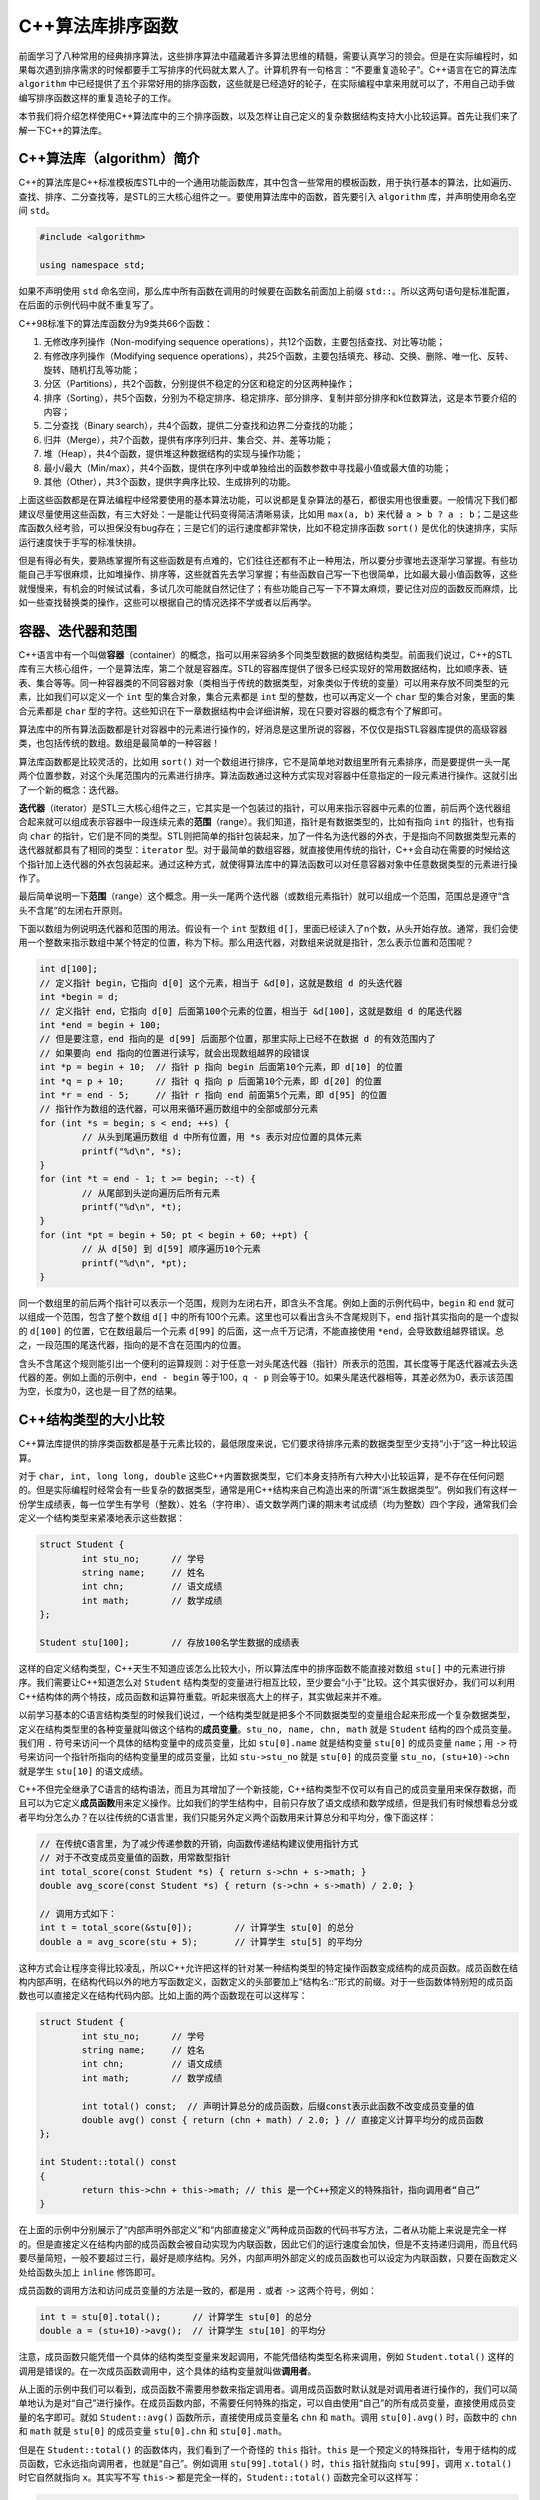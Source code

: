 C++算法库排序函数
++++++++++++++++++++++++++++++

前面学习了八种常用的经典排序算法，这些排序算法中蕴藏着许多算法思维的精髓，需要认真学习的领会。但是在实际编程时，如果每次遇到排序需求的时候都要手工写排序的代码就太累人了。计算机界有一句格言：“不要重复造轮子”。C++语言在它的算法库 ``algorithm`` 中已经提供了五个非常好用的排序函数，这些就是已经造好的轮子，在实际编程中拿来用就可以了，不用自己动手做编写排序函数这样的重复造轮子的工作。

本节我们将介绍怎样使用C++算法库中的三个排序函数，以及怎样让自己定义的复杂数据结构支持大小比较运算。首先让我们来了解一下C++的算法库。

C++算法库（algorithm）简介
^^^^^^^^^^^^^^^^^^^^^^^^^^^^^^

C++的算法库是C++标准模板库STL中的一个通用功能函数库，其中包含一些常用的模板函数，用于执行基本的算法，比如遍历、查找、排序、二分查找等，是STL的三大核心组件之一。要使用算法库中的函数，首先要引入 ``algorithm`` 库，并声明使用命名空间 ``std``\ 。

.. code-block:: c++

   #include <algorithm>

   using namespace std;

如果不声明使用 ``std`` 命名空间，那么库中所有函数在调用的时候要在函数名前面加上前缀 ``std::``\ 。所以这两句语句是标准配置，在后面的示例代码中就不重复写了。

C++98标准下的算法库函数分为9类共66个函数：

1. 无修改序列操作（Non-modifying sequence operations），共12个函数，主要包括查找、对比等功能；
2. 有修改序列操作（Modifying sequence operations），共25个函数，主要包括填充、移动、交换、删除、唯一化、反转、旋转、随机打乱等功能；
3. 分区（Partitions），共2个函数，分别提供不稳定的分区和稳定的分区两种操作；
4. 排序（Sorting），共5个函数，分别为不稳定排序、稳定排序、部分排序、复制并部分排序和k位数算法，这是本节要介绍的内容；
5. 二分查找（Binary search），共4个函数，提供二分查找和边界二分查找的功能；
6. 归并（Merge），共7个函数，提供有序序列归并、集合交、并、差等功能；
7. 堆（Heap），共4个函数，提供堆这种数据结构的实现与操作功能；
8. 最小/最大（Min/max），共4个函数，提供在序列中或单独给出的函数参数中寻找最小值或最大值的功能；
9. 其他（Other），共3个函数，提供字典序比较、生成排列的功能。

上面这些函数都是在算法编程中经常要使用的基本算法功能，可以说都是复杂算法的基石，都很实用也很重要。一般情况下我们都建议尽量使用这些函数，有三大好处：一是能让代码变得简洁清晰易读，比如用 ``max(a, b)`` 来代替 ``a > b ? a : b``\ ；二是这些库函数久经考验，可以担保没有bug存在；三是它们的运行速度都非常快，比如不稳定排序函数 ``sort()`` 是优化的快速排序，实际运行速度快于手写的标准快排。

但是有得必有失，要熟练掌握所有这些函数是有点难的，它们往往还都有不止一种用法，所以要分步骤地去逐渐学习掌握。有些功能自己手写很麻烦，比如堆操作、排序等，这些就首先去学习掌握；有些函数自己写一下也很简单，比如最大最小值函数等，这些就慢慢来，有机会的时候试试看，多试几次可能就自然记住了；有些功能自己写一下不算太麻烦，要记住对应的函数反而麻烦，比如一些查找替换类的操作，这些可以根据自己的情况选择不学或者以后再学。

.. _ref-2562:

容器、迭代器和范围
^^^^^^^^^^^^^^^^^^^^^^^^^^^^^^

C++语言中有一个叫做\ :strong:`容器`\ （container）的概念，指可以用来容纳多个同类型数据的数据结构类型。前面我们说过，C++的STL库有三大核心组件，一个是算法库，第二个就是容器库。STL的容器库提供了很多已经实现好的常用数据结构，比如顺序表、链表、集合等等。同一种容器类的不同容器对象（类相当于传统的数据类型，对象类似于传统的变量）可以用来存放不同类型的元素，比如我们可以定义一个 ``int`` 型的集合对象，集合元素都是 ``int`` 型的整数，也可以再定义一个 ``char`` 型的集合对象，里面的集合元素都是 ``char`` 型的字符。这些知识在下一章数据结构中会详细讲解，现在只要对容器的概念有个了解即可。

算法库中的所有算法函数都是针对容器中的元素进行操作的，好消息是这里所说的容器，不仅仅是指STL容器库提供的高级容器类，也包括传统的数组。数组是最简单的一种容器！

算法库函数都是比较灵活的，比如用 ``sort()`` 对一个数组进行排序，它不是简单地对数组里所有元素排序，而是要提供一头一尾两个位置参数，对这个头尾范围内的元素进行排序。算法函数通过这种方式实现对容器中任意指定的一段元素进行操作。这就引出了一个新的概念：迭代器。

:strong:`迭代器`\ （iterator）是STL三大核心组件之三，它其实是一个包装过的指针，可以用来指示容器中元素的位置，前后两个迭代器组合起来就可以组成表示容器中一段连续元素的\ :strong:`范围`\ （range）。我们知道，指针是有数据类型的，比如有指向 ``int`` 的指针，也有指向 ``char`` 的指针，它们是不同的类型。STL则把简单的指针包装起来，加了一件名为迭代器的外衣，于是指向不同数据类型元素的迭代器就都具有了相同的类型：\ ``iterator`` 型。对于最简单的数组容器，就直接使用传统的指针，C++会自动在需要的时候给这个指针加上迭代器的外衣包装起来。通过这种方式，就使得算法库中的算法函数可以对任意容器对象中任意数据类型的元素进行操作了。

最后简单说明一下\ :strong:`范围`\ （range）这个概念。用一头一尾两个迭代器（或数组元素指针）就可以组成一个范围，范围总是遵守“含头不含尾”的左闭右开原则。

下面以数组为例说明迭代器和范围的用法。假设有一个 ``int`` 型数组 ``d[]``\ ，里面已经读入了n个数，从头开始存放。通常，我们会使用一个整数来指示数组中某个特定的位置，称为下标。那么用迭代器，对数组来说就是指针，怎么表示位置和范围呢？

.. code-block:: c++

   int d[100];
   // 定义指针 begin，它指向 d[0] 这个元素，相当于 &d[0]，这就是数组 d 的头迭代器
   int *begin = d;
   // 定义指针 end，它指向 d[0] 后面第100个元素的位置，相当于 &d[100]，这就是数组 d 的尾迭代器
   int *end = begin + 100;
   // 但是要注意，end 指向的是 d[99] 后面那个位置，那里实际上已经不在数据 d 的有效范围内了
   // 如果要向 end 指向的位置进行读写，就会出现数组越界的段错误
   int *p = begin + 10;  // 指针 p 指向 begin 后面第10个元素，即 d[10] 的位置
   int *q = p + 10;      // 指针 q 指向 p 后面第10个元素，即 d[20] 的位置
   int *r = end - 5;     // 指针 r 指向 end 前面第5个元素，即 d[95] 的位置
   // 指针作为数组的迭代器，可以用来循环遍历数组中的全部或部分元素
   for (int *s = begin; s < end; ++s) {
           // 从头到尾遍历数组 d 中所有位置，用 *s 表示对应位置的具体元素
           printf("%d\n", *s);
   }
   for (int *t = end - 1; t >= begin; --t) {
           // 从尾部到头逆向遍历后所有元素
           printf("%d\n", *t);
   }
   for (int *pt = begin + 50; pt < begin + 60; ++pt) {
           // 从 d[50] 到 d[59] 顺序遍历10个元素
           printf("%d\n", *pt);
   }

同一个数组里的前后两个指针可以表示一个范围，规则为左闭右开，即含头不含尾。例如上面的示例代码中，\ ``begin`` 和 ``end`` 就可以组成一个范围，包含了整个数组 ``d[]`` 中的所有100个元素。这里也可以看出含头不含尾规则下，\ ``end`` 指针其实指向的是一个虚拟的 ``d[100]`` 的位置，它在数组最后一个元素 ``d[99]`` 的后面，这一点千万记清，不能直接使用 ``*end``\ ，会导致数组越界错误。总之，一段范围的尾迭代器，指向的是不含在范围内的位置。

含头不含尾这个规则能引出一个便利的运算规则：对于任意一对头尾迭代器（指针）所表示的范围，其长度等于尾迭代器减去头迭代器的差。例如上面的示例中，\ ``end - begin`` 等于100，\ ``q - p`` 则会等于10。如果头尾迭代器相等，其差必然为0，表示该范围为空，长度为0，这也是一目了然的结果。

C++结构类型的大小比较
^^^^^^^^^^^^^^^^^^^^^^^^^^^^^^

C++算法库提供的排序类函数都是基于元素比较的，最低限度来说，它们要求待排序元素的数据类型至少支持“小于”这一种比较运算。

对于 ``char, int, long long, double`` 这些C++内置数据类型，它们本身支持所有六种大小比较运算，是不存在任何问题的。但是实际编程时经常会有一些复杂的数据类型，通常是用C++结构来自己构造出来的所谓“派生数据类型”。例如我们有这样一份学生成绩表，每一位学生有学号（整数）、姓名（字符串）、语文数学两门课的期末考试成绩（均为整数）四个字段，通常我们会定义一个结构类型来紧凑地表示这些数据：

.. code-block:: c++

   struct Student {
           int stu_no;      // 学号
           string name;     // 姓名
           int chn;         // 语文成绩
           int math;        // 数学成绩
   };

   Student stu[100];        // 存放100名学生数据的成绩表

这样的自定义结构类型，C++天生不知道应该怎么比较大小，所以算法库中的排序函数不能直接对数组 ``stu[]`` 中的元素进行排序。我们需要让C++知道怎么对 ``Student`` 结构类型的变量进行相互比较，至少要会“小于”比较。这个其实很好办，我们可以利用C++结构体的两个特技，成员函数和运算符重载。听起来很高大上的样子，其实做起来并不难。

以前学习基本的C语言结构类型的时候我们说过，一个结构类型就是把多个不同数据类型的变量组合起来形成一个复杂数据类型，定义在结构类型里的各种变量就叫做这个结构的\ :strong:`成员变量`\ 。\ ``stu_no, name, chn, math`` 就是 ``Student`` 结构的四个成员变量。我们用 ``.`` 符号来访问一个具体的结构变量中的成员变量，比如 ``stu[0].name`` 就是结构变量 ``stu[0]`` 的成员变量 ``name``\ ；用 ``->`` 符号来访问一个指针所指向的结构变量里的成员变量，比如 ``stu->stu_no`` 就是 ``stu[0]`` 的成员变量 ``stu_no``\ ，\ ``(stu+10)->chn`` 就是学生 ``stu[10]`` 的语文成绩。

.. _ref-2563:

C++不但完全继承了C语言的结构语法，而且为其增加了一个新技能，C++结构类型不仅可以有自己的成员变量用来保存数据，而且可以为它定义\ :strong:`成员函数`\ 用来定义操作。比如我们的学生结构中，目前只存放了语文成绩和数学成绩，但是我们有时候想看总分或者平均分怎么办？在以往传统的C语言里，我们只能另外定义两个函数用来计算总分和平均分，像下面这样：

.. code-block:: c++

   // 在传统C语言里，为了减少传递参数的开销，向函数传递结构建议使用指针方式
   // 对于不改变成员变量值的函数，用常数型指针
   int total_score(const Student *s) { return s->chn + s->math; }
   double avg_score(const Student *s) { return (s->chn + s->math) / 2.0; }

   // 调用方式如下：
   int t = total_score(&stu[0]);        // 计算学生 stu[0] 的总分
   double a = avg_score(stu + 5);       // 计算学生 stu[5] 的平均分

这种方式会让程序变得比较凌乱，所以C++允许把这样的针对某一种结构类型的特定操作函数变成结构的成员函数。成员函数在结构内部声明，在结构代码以外的地方写函数定义，函数定义的头部要加上“结构名::”形式的前缀。对于一些函数体特别短的成员函数也可以直接定义在结构代码内部。比如上面的两个函数现在可以这样写：

.. code-block:: c++

   struct Student {
           int stu_no;      // 学号
           string name;     // 姓名
           int chn;         // 语文成绩
           int math;        // 数学成绩

           int total() const;  // 声明计算总分的成员函数，后缀const表示此函数不改变成员变量的值
           double avg() const { return (chn + math) / 2.0; } // 直接定义计算平均分的成员函数
   };

   int Student::total() const
   {
           return this->chn + this->math; // this 是一个C++预定义的特殊指针，指向调用者“自己”
   }

在上面的示例中分别展示了“内部声明外部定义”和“内部直接定义”两种成员函数的代码书写方法，二者从功能上来说是完全一样的。但是直接定义在结构内部的成员函数会被自动实现为内联函数，因此它们的运行速度会加快，但是不支持递归调用，而且代码要尽量简短，一般不要超过三行，最好是顺序结构。另外，内部声明外部定义的成员函数也可以设定为内联函数，只要在函数定义处给函数头加上 ``inline`` 修饰即可。

成员函数的调用方法和访问成员变量的方法是一致的，都是用 ``.`` 或者 ``->`` 这两个符号，例如：

.. code-block:: c++

   int t = stu[0].total();      // 计算学生 stu[0] 的总分
   double a = (stu+10)->avg();  // 计算学生 stu[10] 的平均分

注意，成员函数只能凭借一个具体的结构类型变量来发起调用，不能凭借结构类型名称来调用，例如 ``Student.total()`` 这样的调用是错误的。在一次成员函数调用中，这个具体的结构变量就叫做\ :strong:`调用者`\ 。

从上面的示例中我们可以看到，成员函数不需要用参数来指定调用者。调用成员函数时默认就是对调用者进行操作的，我们可以简单地认为是对“自己”进行操作。在成员函数内部，不需要任何特殊的指定，可以自由使用“自己”的所有成员变量，直接使用成员变量的名字即可。就如 ``Student::avg()`` 函数所示，直接使用成员变量名 ``chn`` 和 ``math``\ 。调用 ``stu[0].avg()`` 时，函数中的 ``chn`` 和 ``math`` 就是 ``stu[0]`` 的成员变量 ``stu[0].chn`` 和 ``stu[0].math``\ 。

但是在 ``Student::total()`` 的函数体内，我们看到了一个奇怪的 ``this`` 指针。\ ``this`` 是一个预定义的特殊指针，专用于结构的成员函数，它永远指向调用者，也就是“自己”。例如调用 ``stu[99].total()`` 时，\ ``this`` 指针就指向 ``stu[99]``\ ，调用 ``x.total()`` 时它自然就指向 ``x``\ 。其实写不写 ``this->`` 都是完全一样的，\ ``Student::total()`` 函数完全可以这样写：

.. code-block:: c++

   int Student::total() const { return chn + math; }

一点问题都没有！写不写 ``this->`` 大多数时候只是为了让程序的代码易读性更好一点。另外，它最重要的一个目的是让成员函数可以使用和成员变量同名的形参。例如我们要增加一个改写语文成绩的成员函数：

.. code-block:: c++

   struct Student {
           // 与上面示例中相同的部分略过
           void set_chn(int chn)
           {
                   this->chn = chn;
           }
   };

这里就必须使用 ``this->`` 来区分是“自己”的成员变量 ``chn`` 呢还是函数的参数 ``chn`` 了。对于一些复杂的结构编程，这是很重要的。另外还可以看到一个不同点，这次的成员函数 ``Student::set_chn()`` 是要改变“自己”的成员变量的，所以函数名不能加 ``const`` 后缀。

好，知道怎么为结构类型添加成员函数之后，我们就要来学习怎么让结构类型学会大小比较。这就需要为它定义一种特殊的成员函数，叫做\ :strong:`运算符重载`\ 函数。说得简单点，所谓运算符重载，就是为结构类型定义一些它原本不支持的运算，让它可以像内置数据类型一样使用这些的运算符。比如我们已经见过的C++ string，它就重载了加法 ``+`` 运算符，使得两个C++ string可以像做加法一样进行字符串连接运算：

.. code-block:: c++

   std::string a = "hello", b = "world";
   cout << a + " " + b << endl;  // 输出 "hello world"

所以现在我们要做的就是给 ``Student`` 结构重载 ``<`` 运算符，这就是C++的运算符重载。运算符重载本质上也是一种成员函数，但是它有特殊的格式规定。不同的运算符，其函数名、返回类型、参数表都有自己的规定，这些是要记住的。说实话一般记不住所有运算符重载的格式，临时查资料总是需要的。但是几个常用的必须记住，包括六种比较运算、赋值运算、加减乘除余五种算术运算。好在每一类运算符的格式规定都是相同的，有一定规律可循，光上面这几种要记住也不难。下面我们就来看怎么给 ``Student`` 结构重载小于运算符，实现按学号的大小进行比较：

.. code-block:: c++

   struct Student {
           // 与上面示例中相同的部分略过
           bool operator<(const Student &s) const;
   };

   bool Student::operator<(const Student &s) const { return stu_no < s.stu_no; }

首先，所有的运算符重载成员函数的函数名都是 ``operator`` 后跟上运算符，比如这里的 ``operator<`` 就表示这是一个重载 ``<`` 运算符的成员函数。

第二，所有六种比较运算符的返回类型都是逻辑型 ``bool``\ 。

第三，所有六种比较运算符，以及赋值 ``=``\ 、算术运算 ``+-*/%``\ ，都是所谓的二元运算符，即在运算符左右两边各有一个变量。这样的二元运算符的重载函数，都只有一个参数，就是运算符右边的那个变量。例如运算 ``a < b`` 时，形参 ``s`` 得到的实参就是运算符右边的 ``b``\ ，而运算符左边的 ``a`` 就是调用者“自己”。

第四，函数的参数，如果是结构类型，那么参数要使用传引用的方式，例如这里的 ``&s``\ ，这是C++对C语言使用指针传递结构变量的改进；如果是内置数据类型，那就直接传值就好。

第五，如果这个运算不会改变右操作数，也就是参数的值，那么就给参数加上 ``const`` 修饰，这很重要！非常重要！如果这个运算不会改变左操作数，也就是调用者“自己”的值，那就给函数自身加上 ``const`` 后缀用以确保安全。

最后，就是比较大小的过程，这就根据实际需要来写了。因为我们这里重载的小于运算是要根据学号来比较大小，所以我们直接返回左右两个操作数的 ``stu_no`` 成员变量的大小比较结果就可以了，谁的学号小就认为谁更小。

有了这样一个实现小于运算重载的成员函数之后，我们就说 ``Student`` 结构已经重载了 ``<`` 运算符，可以进行 ``stu[0] < stu[1]`` 这样的比较了。而C++算法库的所有排序函数都只利用小于比较来进行排序，因此现在就可以调用排序函数来对 ``Student`` 结构变量的容器（包括数组）进行排序了。

这里隐藏了一个小小的技巧，因为C++的排序函数都是基于小于比较来进行的，默认的排序是从小到大排。如果我们需要排逆序，即从大到小来排怎么办？很好办，我们只要认为学号越大，元素值越小就可以了，因此我们只要这样来写小于运算重载：

.. code-block:: c++

   bool Student::operator<(const Student &s) const { return stu_no > s.stu_no; }

那么为什么算法库排序函数只需要数据类型支持小于运算就可以排序了呢？因为有了小于运算，其他五种比较运算都可以通过小于比较来实现。

1. 大于：大于运算就是比较双方互换位置之后的小于运算，\ ``a > b`` 就是 ``b < a``\ ；
2. 大于等于：大于等于就是不小于，所以 ``a >= b`` 就是 ``!(a < b)``\ ；
3. 小于等于：小于等于就是不大于，所以 ``a <= b`` 就是 ``b >= a``\ ，也就是 ``!(b < a)``\ ；
4. 等于：等于就是既不大于也不小于，所以 ``a == b`` 就是 ``!(a < b || b < a)``\ ；
5. 不等于：不等于就是不“等于”，也就是要么大于要么小于，所以 ``a != b`` 就是 ``a < b || b < a``\ 。

但是请注意，这只是说明排序库函数内部会自动这样实现其他五种比较，并不是说我们只需要重载一个 ``<`` 运算符就可以直接使用其他五种比较运算符了。如果我们需要在自己的程序里进行 ``a >= b`` 这样的判断，那还是需要我们再重载掉 ``>=`` 运算符的。当然了，有了上面的说明，其他几种运算符的重载就变得很简单了对不对？例如我们可以这样重载 ``Student`` 结构的 ``>=`` 运算符：

.. code-block:: c++

   struct Student {
           // 与上面示例中相同的部分略过
           bool operator>=(const Student &s) const { return !(*this < s); }
   };

``this`` 指针永远指向自己，所以 ``*this`` 当然就是自己了，直接调用已经重载好的 ``<`` 运算就完事了。但是，我们发现用小于来构造等于和不等于是很不划算的，尤其是如果小于比较本身就比较复杂的话，这样来实现等于和不等于太不划算了。一般来说等于比较只要依次比较每一个成员变量的值就可以了，发现一处不同就返回 ``false``\ ，全部相同返回 ``true``\ ，而不等于比较可以直接用等于的结果取反来实现。这往往比两次调用小于要划算，所以在实际编程中还是要根据实际需要判断一下，选择一种速度更快的实现方式，有可能的话还是自己单独实现一下等于和不等于运算。

.. admonition:: 练习

   请把 ``Student`` 的六种比较运算全部重载完整，其中等于和不等于两个运算不利用小于来实现。

C++排序函数的使用
^^^^^^^^^^^^^^^^^^^^^^^^^^^^^^

**单纯的排序函数**

C++算法库提供的排序类函数一共有五个，都非常简单易用。首先介绍最常用的不稳定排序 ``sort()`` 和稳定排序 ``stable_sort()``\ 。它们是算法编程中使用最为广泛的，必须熟练掌握它们的用法（但是放心，它们的用法实在是太简单了）。

以对数组排序为例（对STL容器排序也是一样的，无非是把指针改成迭代器而已），我们只要向函数提供头尾两个指针，指出数组中要排序部分的范围就可以了。假如我们要对上面示例中的学生数组 ``stu[]`` 按学号进行不稳定排序：

.. code-block:: c++

   sort(stu, stu + 100);      // 对 stu 数组中所有100个元素进行排序
   sort(stu, stu + 37);       // 对 stu 数组中前37个元素进行排序
   sort(stu + 50, stu + 100); // 对 stu 数组中后50个元素进行排序

   int n;
   scanf("%d", &n);           // 输入一个数量 n
   sort(stu, stu + n);        // 对 stu 数组中前 n 个元素进行排序
   sort(stu + 100 - n, stu + 100); // 对 stu 数组中后 n 个元素进行排序

   if (n > 50) n = 50;        // 把 n 限制为不超过50
   Student *left = stu + n, *right = stu + 100 - n;  // 定义范围的左右端点指针
   sort(left, right);         // 对从 stu[n]（含）到 stu[100-n]（不含）范围内的一段排序

简直太简单了对不对？稳定排序函数 ``stable_sort()`` 的用法和 ``sort()`` 一模一样，只是函数名不同而已。另外，稳定排序的速度是略微慢一点的，但比手写的归并或者堆排还是要快。

**部分排序函数**

排序类函数的第二种是部分排序，有两个函数，\ ``partial_sort()`` 和 ``partial_sort_copy()``\ ，二者的区别是前者在容器内原地完成部分排序，原来容器里元素的顺序会发生改变，后者则不改变原容器，它复制原容器内的元素到外部另一个容器里进行部分排序并把结果放置在那里。

``partial_sort()`` 函数需要三个迭代器参数，依次为 ``first, middel, last``\ ，它们应该是同一个容器的迭代器。函数将该容器中范围 ``[first, last)`` 内的元素进行部分排序，排完后在范围 ``[first, middel)`` 内是前 ``middle - first`` 个最小的元素，而且已经有序排放，后面的范围 ``[middle, last)`` 内是剩余的元素，它们的顺序是不确定的，也不保证能保持原来的相对顺序。

例如，我们可以这样对 ``stu[]`` 数组进行部分排序：

.. code-block:: c++

   // 将整个数组中学号最小的前10名学生按顺序排在 stu[0] 开始的10个元素中
   partial_sort(stu, stu + 10, stu + 100);
   // 将从 stu[10] 到 stu[49] 的40名学生中学号最小的10名学生部分排序在从 stu[10] 开始的10个元素中
   partial_sort(stu + 10, stu + 20, stu + 50);

使用部分排序要注意，如果范围 ``[first, last)`` 不是整个容器，那么参与部分排序的元素就仅限于此范围之内，容器中不在这个范围内的元素不会参与排序，最后得到的部分结果也是从 ``first`` 指向的位置开始存放，不会从容器开头开始存放。

``partial_sort_copy()`` 函数依次需要提供 ``first, last, result_first, result_last`` 四个迭代器参数。它们构成两个范围。函数对范围 ``[first, last)`` 中的元素进行部分排序，部分排序的长度为 ``result_last - result_first``\ 。排序结果将被有序地复制到范围 ``[result_first, result_last)`` 中，而范围 ``[first, last)`` 中的元素不会发生任何变化。这两个范围应该是属于两个不同的容器的。例如：

.. code-block:: c++

   // 将整个数组中学号最小的前10名学生按顺序复制到 topten[] 数组中，从头开始存放
   Student topten[10];
   partial_sort_copy(stu, stu + 100, topten, topten + 10);

**k位数算法**

``nth_element()`` 函数用于在一个指定的范围内寻找假如排完序之后应该位于某个特定位置的元素。它依次接收三个迭代器参数，分别为 ``first, nth, last``\ ，然后在范围 ``[first, last)`` 内的元素中寻找排完序之后应该处于 ``nth`` 所指向的位置的元素，并将其放在这个位置上，其余位置的元素将变得不确定，不能保证就在原来的位置上。

请仔细理解上面的描述，这个算法实质上是一个k位数算法，如果 ``first`` 指向容器的首元素，\ ``nth = first + n`` 就指向容器的第 ``n`` 个元素 ``first[n]``\ ，所以最终在那里放置的就是容器元素中的n+1位数，即第n+1小的那个元素。例如：

.. code-block:: c++

   nth_element(stu, stu + 9, stu + 100); // 找到 stu 数组中学号第10小的学生并将其放在 stu[9]

使用这个算法函数最需要小心的是容器也好数组也好，C++里一切成串放置元素的东西，其元素位置都是从0号开始计数。因此位置 ``nth = first + n`` 里放的是第n+1小的元素，当 ``nth`` 等于 ``first`` 时就是找最小的那个元素。

这些排序相关的函数都还有另一个版本的用法，我们在下一节介绍各种复杂排序规则的时候再学习。

